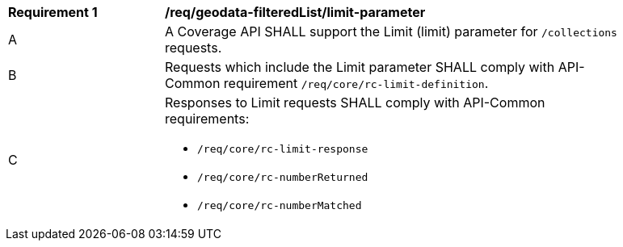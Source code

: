 [[req_geodata_filteredList-limit-parameter]]
[width="90%",cols="2,6a"]
|===
^|*Requirement {counter:req-id}* |*/req/geodata-filteredList/limit-parameter*
^|A |A Coverage API SHALL support the Limit (limit) parameter for `/collections` requests.
^|B |Requests which include the Limit parameter SHALL comply with API-Common requirement `/req/core/rc-limit-definition`.
^|C |Responses to Limit requests SHALL comply with API-Common requirements:

* `/req/core/rc-limit-response`
* `/req/core/rc-numberReturned`
* `/req/core/rc-numberMatched`
|===
